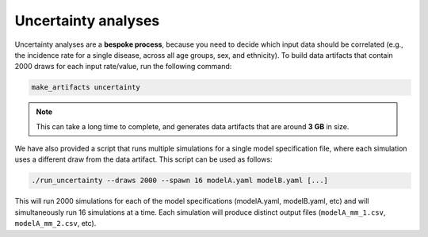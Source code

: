 .. _uncertainty_analyses:

Uncertainty analyses
====================

Uncertainty analyses are a **bespoke process**, because you need to decide
which input data should be correlated (e.g., the incidence rate for a single
disease, across all age groups, sex, and ethnicity).
To build data artifacts that contain 2000 draws for each input rate/value, run
the following command:

.. code:: console

   make_artifacts uncertainty

.. note:: This can take a long time to complete, and generates data artifacts
   that are around **3 GB** in size.

.. todo:: Provide an equivalent for the ``run_uncertainty`` script.

We have also provided a script that runs multiple simulations for a single
model specification file, where each simulation uses a different draw from the
data artifact.
This script can be used as follows:

.. code:: console

   ./run_uncertainty --draws 2000 --spawn 16 modelA.yaml modelB.yaml [...]

This will run 2000 simulations for each of the model specifications
(modelA.yaml, modelB.yaml, etc) and will simultaneously run 16 simulations at
a time.
Each simulation will produce distinct output files (``modelA_mm_1.csv``,
``modelA_mm_2.csv``, etc).

